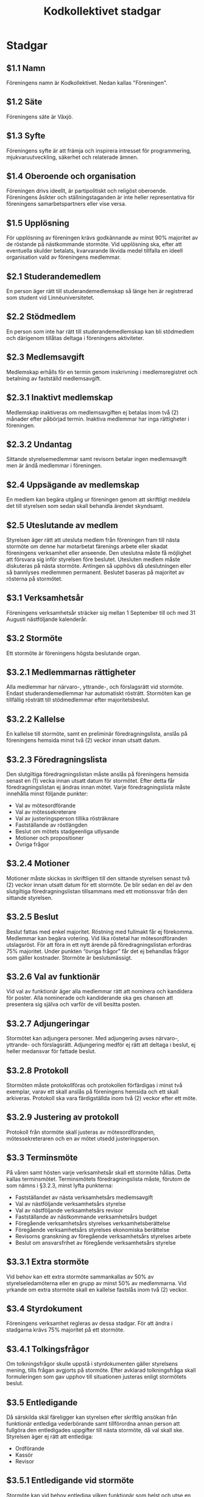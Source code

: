 #+TITLE: Kodkollektivet stadgar
#+AUTHOR: Kodkollektivet
#+OPTIONS: toc:nil num:nil date:nil author:nil


* Stadgar
** $1.1 Namn

   Föreningens namn är Kodkollektivet. Nedan kallas "Föreningen".

** $1.2 Säte

   Föreningens säte är Växjö.

** $1.3 Syfte

   Föreningens syfte är att främja och inspirera intresset för programmering,
   mjukvaruutveckling, säkerhet och relaterade ämnen.

** $1.4 Oberoende och organisation

   Föreningen drivs ideellt, är partipolitiskt och religöst oberoende. Föreningens åsikter
   och ställningstaganden är inte heller representativa för föreningens samarbetspartners
   eller vise versa.

** $1.5 Upplösning

   För upplösning av föreningen krävs godkännande av minst 90% majoritet av de röstande på
   nästkommande stormöte. Vid upplösning ska, efter att eventuella skulder betalats,
   kvarvarande likvida medel tillfalla en ideell organisation vald av föreningens
   medlemmar.


** $2.1 Studerandemedlem

   En person äger rätt till studerandemedlemskap så länge hen är registrerad som student
   vid Linnéuniversitetet.

** $2.2 Stödmedlem

   En person som inte har rätt till studerandemedlemskap kan bli stödmedlem och därigenom
   tillåtas deltaga i föreningens aktiviteter.


** $2.3 Medlemsavgift

   Medlemskap erhålls för en termin genom inskrivning i medlemsregistret och betalning av
   fastställd medlemsavgift.


** $2.3.1 Inaktivt medlemskap

   Medlemskap inaktiveras om medlemsavgiften ej betalas inom två (2) månader efter
   påbörjad termin. Inaktiva medlemmar har inga rättigheter i föreningen.

** $2.3.2 Undantag

   Sittande styrelsemedlemmar samt revisorn betalar ingen medlemsavgift men är ändå
   medlemmar i föreningen.

** $2.4 Uppsägande av medlemskap

   En medlem kan begära utgång ur föreningen genom att skriftligt meddela det till
   styrelsen som sedan skall behandla ärendet skyndsamt.

** $2.5 Uteslutande av medlem

   Styrelsen äger rätt att utesluta medlem från föreningen fram till nästa stormöte om
   denne har motarbetat färenings arbete eller skadat föreningens verksamhet eller
   anseende. Den uteslutna måste få möjlighet att försvara sig inför styrelsen före
   beslutet. Utesluten medlem måste diskuteras på nästa stormöte. Antingen så upphövs då
   uteslutningen eller så bannlyses medlemmen permanent. Beslutet baseras på majoritet av
   rösterna på stormötet.

** $3.1 Verksamhetsår

   Föreningens verksamhetsår sträcker sig mellan 1 September till och med 31 Augusti
   nästföljande kalenderår.

** $3.2 Stormöte

   Ett stormöte är föreningens högsta beslutande organ.

** $3.2.1 Medlemmarnas rättigheter

   Alla medlemmar har närvaro-, yttrande-, och förslagsrätt vid stormöte. Endast
   studerandemedlemmar har automatiskt rösträtt. Stormöten kan ge tillfällig rösträtt till
   stödmedlemmar efter majoritetsbeslut.

** $3.2.2 Kallelse

   En kallelse till stormöte, samt en preliminär föredragningslista, anslås på föreningens
   hemsida minst två (2) veckor innan utsatt datum.

** $3.2.3 Föredragningslista

   Den slutgiltiga föredragningslistan måste anslås på föreningens hemsida senast en (1)
   vecka innan utsatt datum för stormötet. Efter detta får föredragningslistan ej ändras
   innan mötet. Varje föredragningslista måste innehålla minst följande punkter:

   - Val av mötesordförande
   - Val av mötessekreterare
   - Val av justeringsperson tillika rösträknare
   - Fastställande av röstlängden
   - Beslut om mötets stadgeenliga utlysande
   - Motioner och propositioner
   - Övriga frågor

** $3.2.4 Motioner

   Motioner måste skickas in skriftligen till den sittande styrelsen senast två (2) veckor
   innan utsatt datum för ett stormöte. De blir sedan en del av den slutgiltiga
   föredragningslistan tillsammans med ett motionssvar från den sittande styrelsen.

** $3.2.5 Beslut

   Beslut fattas med enkel majoritet. Röstning med fullmakt får ej förekomma. Medlemmar
   kan begära votering. Vid lika röstetal har mötesordföranden utslagsröst. För att föra
   in ett nytt ärende på föredragningslistan erfordras 75% majoritet. Under punkten
   “övriga frågor” får det ej behandlas frågor som gäller kostnader. Stormöte är
   beslutsmässigt.

** $3.2.6 Val av funktionär

   Vid val av funktionär äger alla medlemmar rätt att nominera och kandidera för poster.
   Alla nominerade och kandiderande ska ges chansen att presentera sig själva och varför
   de vill besitta posten.

** $3.2.7 Adjungeringar

   Stormötet kan adjungera personer. Med adjungering avses närvaro-, yttrande- och
   förslagsrätt. Adjungering medför ej rätt att deltaga i beslut, ej heller medansvar för
   fattade beslut.

** $3.2.8 Protokoll

   Stormöten måste protokollföras och protokollen förfärdigas i minst två exemplar, varav
   ett skall anslås på föreningens hemsida och ett skall arkiveras. Protokoll ska vara
   färdigställda inom två (2) veckor efter ett möte.

** $3.2.9 Justering av protokoll

   Protokoll från stormöte skall justeras av mötesordföranden, mötessekreteraren och en av
   mötet utsedd justeringsperson.

** $3.3 Terminsmöte

   På våren samt hösten varje verksamhetsår skall ett stormöte hållas. Detta kallas
   terminsmötet. Terminsmötets föredragningslista måste, förutom de som nämns i §3.2.3,
   minst lyfta punkterna:

   - Fastställandet av nästa verksamhetsårs medlemsavgift
   - Val av nästföljande verksamhetsårs styrelse
   - Val av nästföljande verksamhetsårs revisor
   - Fastställande av nästkommande verksamhetsårs budget
   - Föregående verksamhetsårs styrelses verksamhetsberättelse
   - Föregående verksamhetsårs styrelses ekonomiska berättelse
   - Revisorns granskning av föregående verksamhetsårs styrelses arbete
   - Beslut om ansvarsfrihet av föregående verksamhetsårs styrelse

** $3.3.1 Extra stormöte

   Vid behov kan ett extra stormöte sammankallas av 50% av styrelseledamöterna eller en
   grupp av minst 50% av medlemmarna. Vid yrkande om extra stormöte skall en kallelse
   fastslås inom två (2) veckor.

** $3.4 Styrdokument

   Föreningens verksamhet regleras av dessa stadgar. För att ändra i stadgarna krävs 75% majoritet på
   ett stormöte.

** $3.4.1 Tolkingsfrågor

   Om tolkningsfrågor skulle uppstå i styrdokumenten gäller styrelsens mening, tills
   frågan avgjorts på stormöte. Efter avklarad tolkningsfråga skall formuleringen som gav
   upphov till situationen justeras enligt stormötets beslut.

** $3.5 Entledigande

   Då särskilda skäl färeligger kan styrelsen efter skriftlig ansökan från funktionär
   entlediga vederbörande samt tillförordna annan person att fullgöra den entledigades
   uppgifter till nästa stormöte, då val skall ske. Styrelsen äger ej rätt att entlediga:

   - Ordförande
   - Kassör
   - Revisor

** $3.5.1 Entledigande vid stormöte

   Stormöte kan vid behov entlediga vilken funktionär som helst och utse en ersättare.

** $4 Styrelsen

   Styrelsen handhar ledning av föreningens verksamhet i enlighet med syftet, se §1.3,
   under verksamhetsåret. Styrelsen består minst av följande ordinarie ledamöter:

   - Ordförande, se §4.5
   - Vice Ordförande, se §4.6
   - Kassör, se §4.7
   - Revisor, se §4.8
   - Interna Relationer, se §4.9
   - Externa Relationer, se $4.9
   - Styrelserådgivare, se $4.10

** $4.1 Rättigheter och skyldigheter

   Det åligger styrelsen att:

   - Ha roligt
   - Besluta om den löpande verksamheten
   - Bereda ärenden, vilka skall behandlas vid stormöten
   - Upprätta förslag till föredragningslista för stormöten
   - Inför stormöten ansvara för föreningens verksamhet
   - Verkställa av stormöten fattade beslut
   - Förbereda sina efterträdare inför deras verksamhetsår

** $4.2 Styrelsemöten

   Styrelsemöten måste hållas minst en gång per termin under verksamhetsåret.
   Styrelsemöten är beslutsmässiga då minst hälften av ledamöterna är närvarande.

** $4.2.1 Adjungeringar

   Styrelsemötena likt stormötena kan adjungera personer, se §3.2.7

** $4.3 Protokoll

   Styrelsemöten måste protokollföras och protokollen förfärdigas i minst två exemplar,
   varav ett skall anslås på föreningens hemsida och ett skall arkiveras. Protokoll måste
   justeras av ordföranden och sekreteraren. Protokoll ska vara färdigställda inom två (2)
   veckor efter ett möte.

** $4.4 Firmateckning

   Föreningens firma, om sådan finns, tecknas av Ordföranden och Kassören var för sig.

** $4.5 Ordförande

   Det åligger ordföranden att:

   - Representera föreningen och agera kontaktperson i officiella sammanhang
   - Leda föreningens organisation
   - Se till att föreningens verksamhet sker i enlighet med gällande styrdokument
   - Hantera skötsel och uppdatering av föreningens styrdokument
   - Handha och uppdatera medlemsregistret

** $4.6 Vice Ordförande

   Det åligger vice ordföranden att:

   - Ha god insikt i Ordförandes åligganden och arbeta tillsammans med denne underlätta dess ansvar.
   - Utföra de plikter som fastslagits i §4.5, vid de tillfällen då Ordförande ej har
     möjlighet att göra detta.

** $4.7 Kassör

   Det åligger kassören att:

   - Vid sammanträden föra protokoll
   - Upprätta budget för nästkommande termin
   - Sköta föreningens bokföring. Syftena med bokföringen, utan prioritetsordning, är följande:
     - Att möjliggöra kontroll av föreningens verksamhet, genom revisorn/revisorernas försorg
     - Att underlätta för nästkommande termins verksamhet

   - Föra kund- och leverantörsreskontra, betala fakturor i tid samt följa upp icke betalda fordringar.
   - Inventarie-/lagerföra föreningens tillgångar
   - Vid varje stormöte eller vid anmodan redovisa föreningens ekonomiska ställning
   - Ansvara för föreningens avtal och arkivering

** $4.8 Revisor

   Det åligger revisorn att: Se §5

** $4.9 Externa/Interna Relationer

   Det åligger relations-ansvariga att:

   - Representera styrelsen på ett godtyckligt sätt och ansvara för kommunikation riktad
     till och från föreningen. Dessa positioner fungerar som styrelsens språkrör.
     Exempelvis:
   - Kontakta / Kontaktas av externa företag eller organisationer ang. event (Externa Relationer).
   - Kontakta / Kontaktas av interna medlemmar av föreningen ang. förslag eller klagomål (Interna Relationer).

** $4.10 Styrelserådgivare

   Styrelserådgivare är tillåtna att:

   - Vara med på styrelsemöten
   - Inneha rätten att prata och diskutera

   Styrelserådgivare innehar inte rätten att:

   - Rösta på styrelsemöten

** $5 Revision

   En revisor skall väljas på terminsmötet som ska granska föreningens verksamhet.
   Revisorn ska agera både sak- och sifferrevisor. Revisorn skall vara myndig och får ej
   vara jävig.

** $5.1 Åligganden

   Revisorn skall före terminsmötet avsluta sin granskning av föregående termins
   verksamhet och över den företagna revisionen upprätta revisionsberättelse.

** $5.2 Revisionsberättelse

   Revisionsberättelse skall innehålla yttrande i fråga om ansvarsfrihet för berörda
   funktionärer.

** $5.3 Handlingar

   Räkenskaper och övriga handlingar skall tillställas revisorn senast två(2) veckor före
   terminsmötet.

** $5.4 Avgång

   Om någon befattningshavare inom föreningen avgår, skall granskning av dennes
   förvaltning genast verkställas.

** $5.5 Rättigheter

   Revisorn har rätt att närvara vid styrelsemötena. Revisorn skall ha insikt till
   föreningens tillgångar. Revisorn kan anmoda förtroendevalda att lämna ut information
   som behövs för en korrekt revision.
